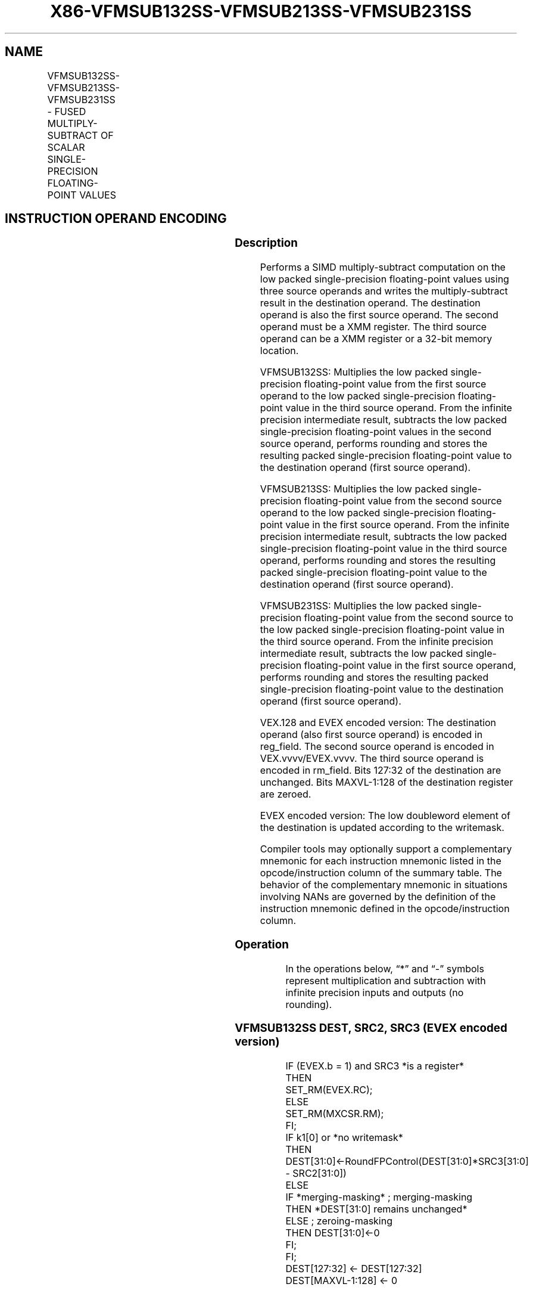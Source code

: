 .nh
.TH "X86-VFMSUB132SS-VFMSUB213SS-VFMSUB231SS" "7" "May 2019" "TTMO" "Intel x86-64 ISA Manual"
.SH NAME
VFMSUB132SS-VFMSUB213SS-VFMSUB231SS - FUSED MULTIPLY-SUBTRACT OF SCALAR SINGLE- PRECISION FLOATING-POINT VALUES
.TS
allbox;
l l l l l 
l l l l l .
\fB\fCOpcode/Instruction\fR	\fB\fCOp / En\fR	\fB\fC64/32 bit Mode Support\fR	\fB\fCCPUID Feature Flag\fR	\fB\fCDescription\fR
T{
VEX.LIG.66.0F38.W0 9B /r VFMSUB132SS xmm1, xmm2, xmm3/m32
T}
	A	V/V	FMA	T{
Multiply scalar single\-precision floating\-point value from xmm1 and xmm3/m32, subtract xmm2 and put result in xmm1.
T}
T{
VEX.LIG.66.0F38.W0 AB /r VFMSUB213SS xmm1, xmm2, xmm3/m32
T}
	A	V/V	FMA	T{
Multiply scalar single\-precision floating\-point value from xmm1 and xmm2, subtract xmm3/m32 and put result in xmm1.
T}
T{
VEX.LIG.66.0F38.W0 BB /r VFMSUB231SS xmm1, xmm2, xmm3/m32
T}
	A	V/V	FMA	T{
Multiply scalar single\-precision floating\-point value from xmm2 and xmm3/m32, subtract xmm1 and put result in xmm1.
T}
T{
EVEX.LIG.66.0F38.W0 9B /r VFMSUB132SS xmm1 {k1}{z}, xmm2, xmm3/m32{er}
T}
	B	V/V	AVX512F	T{
Multiply scalar single\-precision floating\-point value from xmm1 and xmm3/m32, subtract xmm2 and put result in xmm1.
T}
T{
EVEX.LIG.66.0F38.W0 AB /r VFMSUB213SS xmm1 {k1}{z}, xmm2, xmm3/m32{er}
T}
	B	V/V	AVX512F	T{
Multiply scalar single\-precision floating\-point value from xmm1 and xmm2, subtract xmm3/m32 and put result in xmm1.
T}
T{
EVEX.LIG.66.0F38.W0 BB /r VFMSUB231SS xmm1 {k1}{z}, xmm2, xmm3/m32{er}
T}
	B	V/V	AVX512F	T{
Multiply scalar single\-precision floating\-point value from xmm2 and xmm3/m32, subtract xmm1 and put result in xmm1.
T}
.TE

.SH INSTRUCTION OPERAND ENCODING
.TS
allbox;
l l l l l l 
l l l l l l .
Op/En	Tuple Type	Operand 1	Operand 2	Operand 3	Operand 4
A	NA	ModRM:reg (r, w)	VEX.vvvv (r)	ModRM:r/m (r)	NA
B	Tuple1 Scalar	ModRM:reg (r, w)	EVEX.vvvv (r)	ModRM:r/m (r)	NA
.TE

.SS Description
.PP
Performs a SIMD multiply\-subtract computation on the low packed
single\-precision floating\-point values using three source operands and
writes the multiply\-subtract result in the destination operand. The
destination operand is also the first source operand. The second operand
must be a XMM register. The third source operand can be a XMM register
or a 32\-bit memory location.

.PP
VFMSUB132SS: Multiplies the low packed single\-precision floating\-point
value from the first source operand to the low packed single\-precision
floating\-point value in the third source operand. From the infinite
precision intermediate result, subtracts the low packed single\-precision
floating\-point values in the second source operand, performs rounding
and stores the resulting packed single\-precision floating\-point value to
the destination operand (first source operand).

.PP
VFMSUB213SS: Multiplies the low packed single\-precision floating\-point
value from the second source operand to the low packed single\-precision
floating\-point value in the first source operand. From the infinite
precision intermediate result, subtracts the low packed single\-precision
floating\-point value in the third source operand, performs rounding and
stores the resulting packed single\-precision floating\-point value to the
destination operand (first source operand).

.PP
VFMSUB231SS: Multiplies the low packed single\-precision floating\-point
value from the second source to the low packed single\-precision
floating\-point value in the third source operand. From the infinite
precision intermediate result, subtracts the low packed single\-precision
floating\-point value in the first source operand, performs rounding and
stores the resulting packed single\-precision floating\-point value to the
destination operand (first source operand).

.PP
VEX.128 and EVEX encoded version: The destination operand (also first
source operand) is encoded in reg\_field. The second source operand is
encoded in VEX.vvvv/EVEX.vvvv. The third source operand is encoded in
rm\_field. Bits 127:32 of the destination are unchanged. Bits
MAXVL\-1:128 of the destination register are zeroed.

.PP
EVEX encoded version: The low doubleword element of the destination is
updated according to the writemask.

.PP
Compiler tools may optionally support a complementary mnemonic for each
instruction mnemonic listed in the opcode/instruction column of the
summary table. The behavior of the complementary mnemonic in situations
involving NANs are governed by the definition of the instruction
mnemonic defined in the opcode/instruction column.

.SS Operation
.PP
.RS

.nf
In the operations below, “*” and “\-” symbols represent multiplication and subtraction with infinite precision inputs and outputs (no
rounding).

.fi
.RE

.SS VFMSUB132SS DEST, SRC2, SRC3 (EVEX encoded version)
.PP
.RS

.nf
IF (EVEX.b = 1) and SRC3 *is a register*
    THEN
        SET\_RM(EVEX.RC);
    ELSE
        SET\_RM(MXCSR.RM);
FI;
IF k1[0] or *no writemask*
    THEN DEST[31:0]←RoundFPControl(DEST[31:0]*SRC3[31:0] \- SRC2[31:0])
    ELSE
        IF *merging\-masking* ; merging\-masking
            THEN *DEST[31:0] remains unchanged*
            ELSE ; zeroing\-masking
                THEN DEST[31:0]←0
        FI;
FI;
DEST[127:32] ← DEST[127:32]
DEST[MAXVL\-1:128] ← 0

.fi
.RE

.SS VFMSUB213SS DEST, SRC2, SRC3 (EVEX encoded version)
.PP
.RS

.nf
IF (EVEX.b = 1) and SRC3 *is a register*
    THEN
        SET\_RM(EVEX.RC);
    ELSE
        SET\_RM(MXCSR.RM);
FI;
IF k1[0] or *no writemask*
    THEN DEST[31:0]←RoundFPControl(SRC2[31:0]*DEST[31:0] \- SRC3[31:0])
    ELSE
        IF *merging\-masking* ; merging\-masking
            THEN *DEST[31:0] remains unchanged*
            ELSE ; zeroing\-masking
                THEN DEST[31:0]←0
        FI;
FI;
DEST[127:32] ← DEST[127:32]
DEST[MAXVL\-1:128] ← 0

.fi
.RE

.SS VFMSUB231SS DEST, SRC2, SRC3 (EVEX encoded version)
.PP
.RS

.nf
IF (EVEX.b = 1) and SRC3 *is a register*
    THEN
        SET\_RM(EVEX.RC);
    ELSE
        SET\_RM(MXCSR.RM);
FI;
IF k1[0] or *no writemask*
    THEN DEST[31:0]←RoundFPControl(SRC2[31:0]*SRC3[63:0] \- DEST[31:0])
    ELSE
        IF *merging\-masking* ; merging\-masking
            THEN *DEST[31:0] remains unchanged*
            ELSE ; zeroing\-masking
                THEN DEST[31:0]←0
        FI;
FI;
DEST[127:32] ← DEST[127:32]
DEST[MAXVL\-1:128] ← 0

.fi
.RE

.SS VFMSUB132SS DEST, SRC2, SRC3 (VEX encoded version)
.PP
.RS

.nf
DEST[31:0]←RoundFPControl\_MXCSR(DEST[31:0]*SRC3[31:0] \- SRC2[31:0])
DEST[127:32] ←DEST[127:32]
DEST[MAXVL\-1:128] ←0

.fi
.RE

.SS VFMSUB213SS DEST, SRC2, SRC3 (VEX encoded version)
.PP
.RS

.nf
DEST[31:0]←RoundFPControl\_MXCSR(SRC2[31:0]*DEST[31:0] \- SRC3[31:0])
DEST[127:32] ←DEST[127:32]
DEST[MAXVL\-1:128] ←0

.fi
.RE

.SS VFMSUB231SS DEST, SRC2, SRC3 (VEX encoded version)
.PP
.RS

.nf
DEST[31:0]←RoundFPControl\_MXCSR(SRC2[31:0]*SRC3[31:0] \- DEST[31:0])
DEST[127:32] ←DEST[127:32]
DEST[MAXVL\-1:128] ←0

.fi
.RE

.SS Intel C/C++ Compiler Intrinsic Equivalent
.PP
.RS

.nf
VFMSUBxxxSS \_\_m128 \_mm\_fmsub\_round\_ss(\_\_m128 a, \_\_m128 b, \_\_m128 c, int r);

VFMSUBxxxSS \_\_m128 \_mm\_mask\_fmsub\_ss(\_\_m128 a, \_\_mmask8 k, \_\_m128 b, \_\_m128 c);

VFMSUBxxxSS \_\_m128 \_mm\_maskz\_fmsub\_ss(\_\_mmask8 k, \_\_m128 a, \_\_m128 b, \_\_m128 c);

VFMSUBxxxSS \_\_m128 \_mm\_mask3\_fmsub\_ss(\_\_m128 a, \_\_m128 b, \_\_m128 c, \_\_mmask8 k);

VFMSUBxxxSS \_\_m128 \_mm\_mask\_fmsub\_round\_ss(\_\_m128 a, \_\_mmask8 k, \_\_m128 b, \_\_m128 c, int r);

VFMSUBxxxSS \_\_m128 \_mm\_maskz\_fmsub\_round\_ss(\_\_mmask8 k, \_\_m128 a, \_\_m128 b, \_\_m128 c, int r);

VFMSUBxxxSS \_\_m128 \_mm\_mask3\_fmsub\_round\_ss(\_\_m128 a, \_\_m128 b, \_\_m128 c, \_\_mmask8 k, int r);

VFMSUBxxxSS \_\_m128 \_mm\_fmsub\_ss (\_\_m128 a, \_\_m128 b, \_\_m128 c);

.fi
.RE

.SS SIMD Floating\-Point Exceptions
.PP
Overflow, Underflow, Invalid, Precision, Denormal

.SS Other Exceptions
.PP
VEX\-encoded instructions, see Exceptions Type 3.

.PP
EVEX\-encoded instructions, see Exceptions Type E3.

.SH SEE ALSO
.PP
x86\-manpages(7) for a list of other x86\-64 man pages.

.SH COLOPHON
.PP
This UNOFFICIAL, mechanically\-separated, non\-verified reference is
provided for convenience, but it may be incomplete or broken in
various obvious or non\-obvious ways. Refer to Intel® 64 and IA\-32
Architectures Software Developer’s Manual for anything serious.

.br
This page is generated by scripts; therefore may contain visual or semantical bugs. Please report them (or better, fix them) on https://github.com/ttmo-O/x86-manpages.

.br
Copyleft TTMO 2020 (Turkish Unofficial Chamber of Reverse Engineers - https://ttmo.re).
